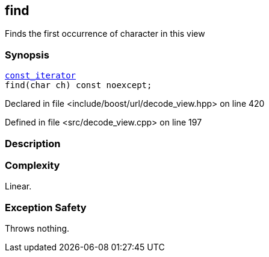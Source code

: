 :relfileprefix: ../../../
[#86478BD00FE9276508CF34E69BDEA72ABB7E2C1B]
== find

pass:v,q[Finds the first occurrence of character in this view]


=== Synopsis

[source,cpp,subs="verbatim,macros,-callouts"]
----
xref:reference/boost/urls/decode_view/const_iterator.adoc[const_iterator]
find(char ch) const noexcept;
----

Declared in file <include/boost/url/decode_view.hpp> on line 420

Defined in file <src/decode_view.cpp> on line 197

=== Description


=== Complexity
pass:v,q[Linear.]

=== Exception Safety
pass:v,q[Throws nothing.]


